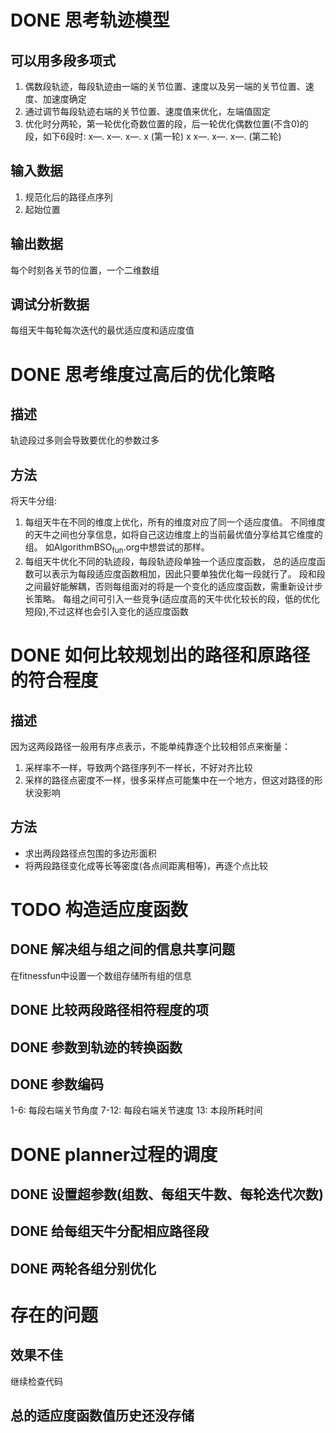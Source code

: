 * DONE 思考轨迹模型
** 可以用多段多项式
1. 偶数段轨迹，每段轨迹由一端的关节位置、速度以及另一端的关节位置、速度、加速度确定
2. 通过调节每段轨迹右端的关节位置、速度值来优化，左端值固定
3. 优化时分两轮，第一轮优化奇数位置的段，后一轮优化偶数位置(不含0)的段，如下6段时:
   x---.   x---.   x---.   x (第一轮)
   x   x---.   x---.   x---. (第二轮)
** 输入数据
1. 规范化后的路径点序列
2. 起始位置
** 输出数据
每个时刻各关节的位置，一个二维数组
** 调试分析数据
   每组天牛每轮每次迭代的最优适应度和适应度值
* DONE 思考维度过高后的优化策略
** 描述
轨迹段过多则会导致要优化的参数过多
** 方法
将天牛分组:
1. 每组天牛在不同的维度上优化，所有的维度对应了同一个适应度值。
   不同维度的天牛之间也分享信息，如将自己这边维度上的当前最优值分享给其它维度的组。
   如AlgorithmBSO_fun.org中想尝试的那样。
2. 每组天牛优化不同的轨迹段，每段轨迹段单独一个适应度函数，
   总的适应度函数可以表示为每段适应度函数相加，因此只要单独优化每一段就行了。
   段和段之间最好能解耦，否则每组面对的将是一个变化的适应度函数，需重新设计步长策略。
   每组之间可引入一些竞争(适应度高的天牛优化较长的段，低的优化短段),不过这样也会引入变化的适应度函数
* DONE 如何比较规划出的路径和原路径的符合程度
** 描述
因为这两段路径一般用有序点表示，不能单纯靠逐个比较相邻点来衡量：
1. 采样率不一样，导致两个路径序列不一样长，不好对齐比较
2. 采样的路径点密度不一样，很多采样点可能集中在一个地方，但这对路径的形状没影响
** 方法
- 求出两段路径点包围的多边形面积
- 将两段路径变化成等长等密度(各点间距离相等)，再逐个点比较
* TODO 构造适应度函数
** DONE 解决组与组之间的信息共享问题
在fitnessfun中设置一个数组存储所有组的信息
** DONE 比较两段路径相符程度的项
** DONE 参数到轨迹的转换函数
** DONE 参数编码
1-6: 每段右端关节角度
7-12: 每段右端关节速度
13: 本段所耗时间
* DONE planner过程的调度
** DONE 设置超参数(组数、每组天牛数、每轮迭代次数)
** DONE 给每组天牛分配相应路径段
** DONE 两轮各组分别优化
* 存在的问题
** 效果不佳
继续检查代码
** 总的适应度函数值历史还没存储
